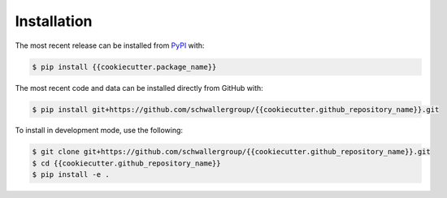 Installation
============
The most recent release can be installed from
`PyPI <https://pypi.org/project/{{cookiecutter.package_name}}>`_ with:

.. code-block:: shell

    $ pip install {{cookiecutter.package_name}}

The most recent code and data can be installed directly from GitHub with:

.. code-block:: shell

    $ pip install git+https://github.com/schwallergroup/{{cookiecutter.github_repository_name}}.git

To install in development mode, use the following:

.. code-block:: shell

    $ git clone git+https://github.com/schwallergroup/{{cookiecutter.github_repository_name}}.git
    $ cd {{cookiecutter.github_repository_name}}
    $ pip install -e .
